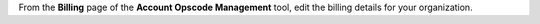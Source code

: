 .. The contents of this file are included in multiple topics.
.. This file should not be changed in a way that hinders its ability to appear in multiple documentation sets.

From the **Billing** page of the **Account Opscode Management** tool, edit the billing details for your organization.